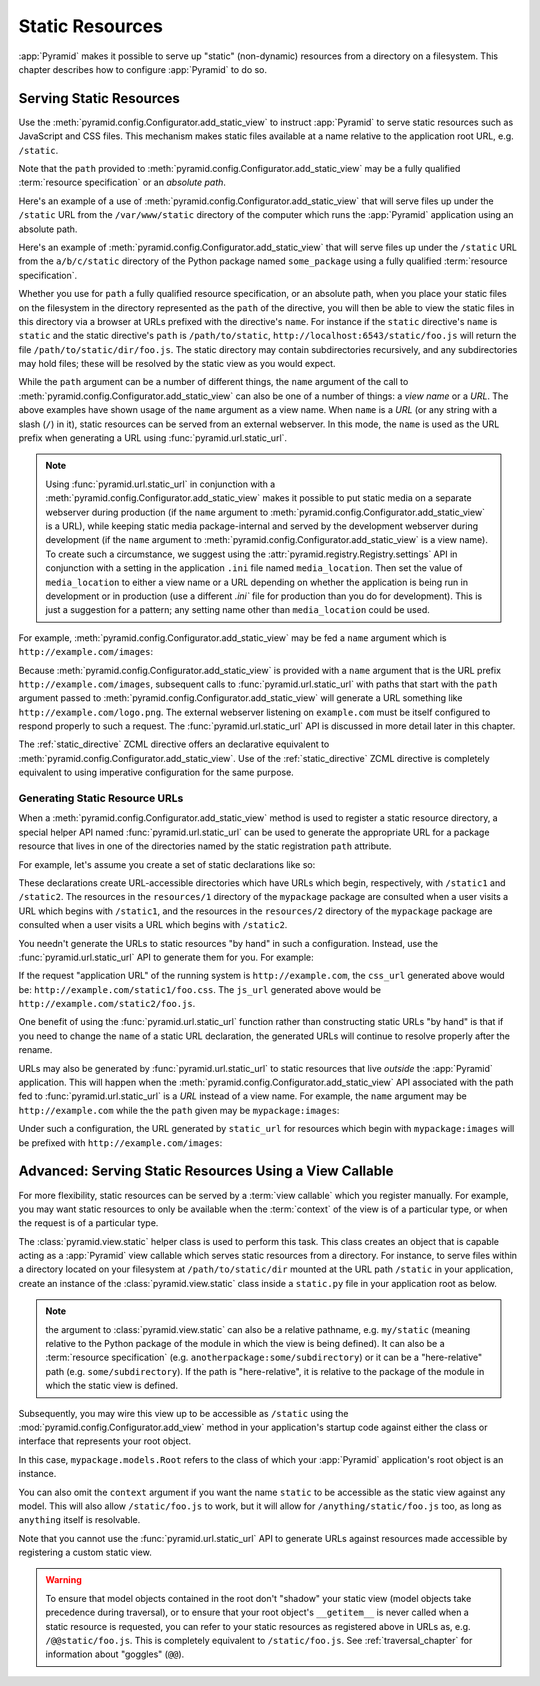 Static Resources
================

:app:`Pyramid` makes it possible to serve up "static" (non-dynamic)
resources from a directory on a filesystem.  This chapter describes
how to configure :app:`Pyramid` to do so.

.. index::
   single: add_static_view

.. _static_resources_section:

Serving Static Resources
------------------------

Use the :meth:`pyramid.config.Configurator.add_static_view` to
instruct :app:`Pyramid` to serve static resources such as JavaScript and CSS
files. This mechanism makes static files available at a name relative to the
application root URL, e.g. ``/static``.

Note that the ``path`` provided to
:meth:`pyramid.config.Configurator.add_static_view` may be a fully
qualified :term:`resource specification` or an *absolute path*.  

Here's an example of a use of
:meth:`pyramid.config.Configurator.add_static_view` that will serve
files up under the ``/static`` URL from the ``/var/www/static`` directory of
the computer which runs the :app:`Pyramid` application using an absolute
path.

.. code-block:: python
   :linenos:

   # config is an instance of pyramid.config.Configurator
   config.add_static_view(name='static', path='/var/www/static')

Here's an example of
:meth:`pyramid.config.Configurator.add_static_view` that will serve
files up under the ``/static`` URL from the ``a/b/c/static`` directory of the
Python package named ``some_package`` using a fully qualified :term:`resource
specification`.

.. code-block:: python
   :linenos:

   # config is an instance of pyramid.config.Configurator
   config.add_static_view(name='static', path='some_package:a/b/c/static')

Whether you use for ``path`` a fully qualified resource specification, or an
absolute path, when you place your static files on the filesystem in the
directory represented as the ``path`` of the directive, you will then be able
to view the static files in this directory via a browser at URLs prefixed
with the directive's ``name``.  For instance if the ``static`` directive's
``name`` is ``static`` and the static directive's ``path`` is
``/path/to/static``, ``http://localhost:6543/static/foo.js`` will return the
file ``/path/to/static/dir/foo.js``.  The static directory may contain
subdirectories recursively, and any subdirectories may hold files; these will
be resolved by the static view as you would expect.

While the ``path`` argument can be a number of different things, the ``name``
argument of the call to
:meth:`pyramid.config.Configurator.add_static_view` can also be one of
a number of things: a *view name* or a *URL*.  The above examples have shown
usage of the ``name`` argument as a view name.  When ``name`` is a *URL* (or
any string with a slash (``/``) in it), static resources can be served from
an external webserver.  In this mode, the ``name`` is used as the URL prefix
when generating a URL using :func:`pyramid.url.static_url`.

.. note::

   Using :func:`pyramid.url.static_url` in conjunction with a
   :meth:`pyramid.config.Configurator.add_static_view` makes it
   possible to put static media on a separate webserver during production (if
   the ``name`` argument to
   :meth:`pyramid.config.Configurator.add_static_view` is a URL),
   while keeping static media package-internal and served by the development
   webserver during development (if the ``name`` argument to
   :meth:`pyramid.config.Configurator.add_static_view` is a view
   name).  To create such a circumstance, we suggest using the
   :attr:`pyramid.registry.Registry.settings` API in conjunction with a
   setting in the application ``.ini`` file named ``media_location``.  Then
   set the value of ``media_location`` to either a view name or a URL
   depending on whether the application is being run in development or in
   production (use a different `.ini`` file for production than you do for
   development).  This is just a suggestion for a pattern; any setting name
   other than ``media_location`` could be used.

For example, :meth:`pyramid.config.Configurator.add_static_view` may
be fed a ``name`` argument which is ``http://example.com/images``:

.. code-block:: python
   :linenos:

   # config is an instance of pyramid.config.Configurator
   config.add_static_view(name='http://example.com/images', 
                          path='mypackage:images')

Because :meth:`pyramid.config.Configurator.add_static_view` is
provided with a ``name`` argument that is the URL prefix
``http://example.com/images``, subsequent calls to
:func:`pyramid.url.static_url` with paths that start with the ``path``
argument passed to :meth:`pyramid.config.Configurator.add_static_view`
will generate a URL something like ``http://example.com/logo.png``.  The
external webserver listening on ``example.com`` must be itself configured to
respond properly to such a request.  The :func:`pyramid.url.static_url` API
is discussed in more detail later in this chapter.

The :ref:`static_directive` ZCML directive offers an declarative equivalent
to :meth:`pyramid.config.Configurator.add_static_view`.  Use of the
:ref:`static_directive` ZCML directive is completely equivalent to using
imperative configuration for the same purpose.

.. index::
   single: generating static resource urls
   single: static resource urls

.. _generating_static_resource_urls:

Generating Static Resource URLs
~~~~~~~~~~~~~~~~~~~~~~~~~~~~~~~

When a :meth:`pyramid.config.Configurator.add_static_view` method is
used to register a static resource directory, a special helper API named
:func:`pyramid.url.static_url` can be used to generate the appropriate URL for a
package resource that lives in one of the directories named by the static
registration ``path`` attribute.

For example, let's assume you create a set of static declarations like so:

.. code-block:: python
   :linenos:

   config.add_static_view(name='static1', path='mypackage:resources/1')
   config.add_static_view(name='static2', path='mypackage:resources/2')

These declarations create URL-accessible directories which have URLs which
begin, respectively, with ``/static1`` and ``/static2``.  The resources in
the ``resources/1`` directory of the ``mypackage`` package are consulted when
a user visits a URL which begins with ``/static1``, and the resources in the
``resources/2`` directory of the ``mypackage`` package are consulted when a
user visits a URL which begins with ``/static2``.

You needn't generate the URLs to static resources "by hand" in such a
configuration.  Instead, use the :func:`pyramid.url.static_url` API
to generate them for you.  For example:

.. code-block:: python
   :linenos:

   from pyramid.url import static_url
   from pyramid.chameleon_zpt import render_template_to_response

   def my_view(request):
       css_url = static_url('mypackage:resources/1/foo.css', request)
       js_url = static_url('mypackage:resources/2/foo.js', request)
       return render_template_to_response('templates/my_template.pt',
                                          css_url = css_url,
                                          js_url = js_url)

If the request "application URL" of the running system is
``http://example.com``, the ``css_url`` generated above would be:
``http://example.com/static1/foo.css``.  The ``js_url`` generated
above would be ``http://example.com/static2/foo.js``.

One benefit of using the :func:`pyramid.url.static_url` function rather than
constructing static URLs "by hand" is that if you need to change the ``name``
of a static URL declaration, the generated URLs will continue to resolve
properly after the rename.

URLs may also be generated by :func:`pyramid.url.static_url` to static
resources that live *outside* the :app:`Pyramid` application.  This will
happen when the :meth:`pyramid.config.Configurator.add_static_view`
API associated with the path fed to :func:`pyramid.url.static_url` is a *URL*
instead of a view name.  For example, the ``name`` argument may be
``http://example.com`` while the the ``path`` given may be
``mypackage:images``:

.. code-block:: python
   :linenos:

   config.add_static_view(name='static1', path='mypackage:images')

Under such a configuration, the URL generated by ``static_url`` for
resources which begin with ``mypackage:images`` will be prefixed with
``http://example.com/images``:

.. code-block:: python
   :linenos:

   static_url('mypackage:images/logo.png', request)
   # -> http://example.com/images/logo.png

.. index::
   single: static resource view

Advanced: Serving Static Resources Using a View Callable
--------------------------------------------------------

For more flexibility, static resources can be served by a :term:`view
callable` which you register manually.  For example, you may want
static resources to only be available when the :term:`context` of the
view is of a particular type, or when the request is of a particular
type.

The :class:`pyramid.view.static` helper class is used to perform
this task. This class creates an object that is capable acting as a
:app:`Pyramid` view callable which serves static resources from a
directory.  For instance, to serve files within a directory located on
your filesystem at ``/path/to/static/dir`` mounted at the URL path
``/static`` in your application, create an instance of the
:class:`pyramid.view.static` class inside a ``static.py`` file in
your application root as below.

.. ignore-next-block
.. code-block:: python
   :linenos:

   from pyramid.view import static
   static_view = static('/path/to/static/dir')

.. note:: the argument to :class:`pyramid.view.static` can also be
   a relative pathname, e.g. ``my/static`` (meaning relative to the
   Python package of the module in which the view is being defined).
   It can also be a :term:`resource specification`
   (e.g. ``anotherpackage:some/subdirectory``) or it can be a
   "here-relative" path (e.g. ``some/subdirectory``).  If the path is
   "here-relative", it is relative to the package of the module in
   which the static view is defined.
 
Subsequently, you may wire this view up to be accessible as ``/static`` using
the :mod:`pyramid.config.Configurator.add_view` method in your
application's startup code against either the class or interface that
represents your root object.

.. code-block:: python
   :linenos:

   config.add_view('mypackage.static.static_view', name='static',
                   context='mypackage.models.Root')

In this case, ``mypackage.models.Root`` refers to the class of which your
:app:`Pyramid` application's root object is an instance.

You can also omit the ``context`` argument if you want the name ``static`` to
be accessible as the static view against any model.  This will also allow
``/static/foo.js`` to work, but it will allow for ``/anything/static/foo.js``
too, as long as ``anything`` itself is resolvable.

Note that you cannot use the :func:`pyramid.url.static_url` API to generate
URLs against resources made accessible by registering a custom static view.

.. warning::

   To ensure that model objects contained in the root don't "shadow"
   your static view (model objects take precedence during traversal),
   or to ensure that your root object's ``__getitem__`` is never
   called when a static resource is requested, you can refer to your
   static resources as registered above in URLs as,
   e.g. ``/@@static/foo.js``.  This is completely equivalent to
   ``/static/foo.js``.  See :ref:`traversal_chapter` for information
   about "goggles" (``@@``).

